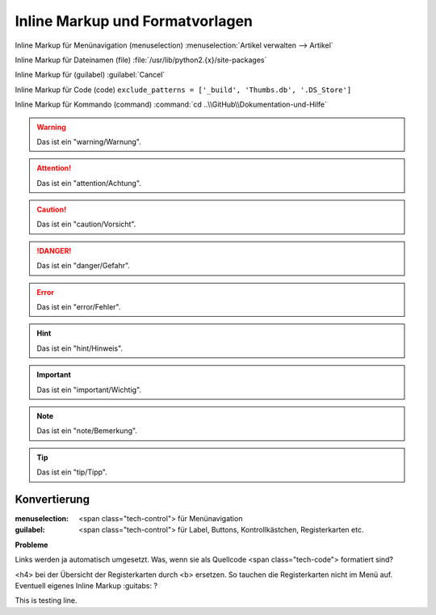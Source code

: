 ﻿Inline Markup und Formatvorlagen
********************************

Inline Markup für Menünavigation (menuselection) :menuselection:`Artikel verwalten -->  Artikel`

Inline Markup für Dateinamen (file) :file:`/usr/lib/python2.{x}/site-packages`

Inline Markup für (guilabel) :guilabel:`Cancel` 

Inline Markup für Code (code) ``exclude_patterns = ['_build', 'Thumbs.db', '.DS_Store']``

Inline Markup für Kommando (command) :command:`cd ..\\GitHub\\Dokumentation-und-Hilfe`

.. warning:: Das ist ein "warning/Warnung".

.. attention:: Das ist ein "attention/Achtung".

.. caution:: Das ist ein "caution/Vorsicht".

.. danger:: Das ist ein "danger/Gefahr".

.. error:: Das ist ein "error/Fehler".

.. hint:: Das ist ein "hint/Hinweis".

.. important:: Das ist ein "important/Wichtig".

.. note:: Das ist ein "note/Bemerkung".

.. tip:: Das ist ein "tip/Tipp".

.. seealso:: Das ist ein "Siehe auch".

Konvertierung
-------------

:menuselection: <span class="tech-control"> für Menünavigation

:guilabel: <span class="tech-control"> für Label, Buttons, Kontrollkästchen, Registerkarten etc.


**Probleme**

Links werden ja automatisch umgesetzt. Was, wenn sie als Quellcode <span class="tech-code"> formatiert sind?

<h4> bei der Übersicht der Registerkarten durch <b> ersetzen. So tauchen die Registerkarten nicht im Menü auf. Eventuell eigenes Inline Markup :guitabs: ?

This is testing line.